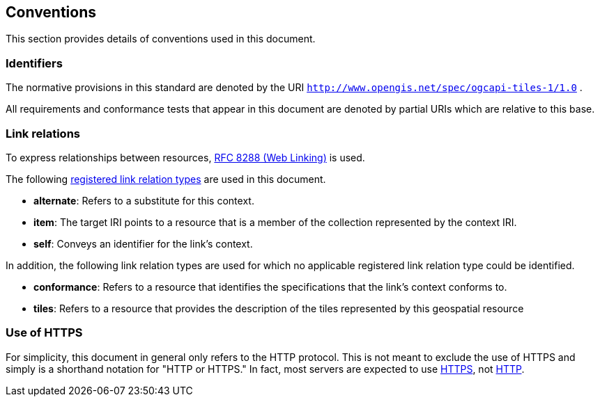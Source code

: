 == Conventions
This section provides details of conventions used in this document.

=== Identifiers

The normative provisions in this standard are denoted by the URI `http://www.opengis.net/spec/ogcapi-tiles-1/1.0` .

All requirements and conformance tests that appear in this document are denoted by partial URIs which are relative to this base.

=== Link relations

To express relationships between resources, http://docs.opengeospatial.org/is/17-069r3/17-069r3.html#rfc8288[RFC 8288 (Web Linking)] is used.

The following http://docs.opengeospatial.org/is/17-069r3/17-069r3.html#link-relations[registered link relation types] are used in this document.

* *alternate*: Refers to a substitute for this context.
* *item*: The target IRI points to a resource that is a member of the collection represented by the context IRI.
* *self*: Conveys an identifier for the link’s context.

In addition, the following link relation types are used for which no applicable registered link relation type could be identified.

* *conformance*: Refers to a resource that identifies the specifications that the link’s context conforms to.
* *tiles*: Refers to a resource that provides the description of the tiles represented by this geospatial resource

=== Use of HTTPS

For simplicity, this document in general only refers to the HTTP protocol. This is not meant to exclude the use of HTTPS and simply is a shorthand notation for "HTTP or HTTPS." In fact, most servers are expected to use http://docs.opengeospatial.org/is/17-069r3/17-069r3.html#rfc2818[HTTPS], not http://docs.opengeospatial.org/is/17-069r3/17-069r3.html#rc2616[HTTP].
